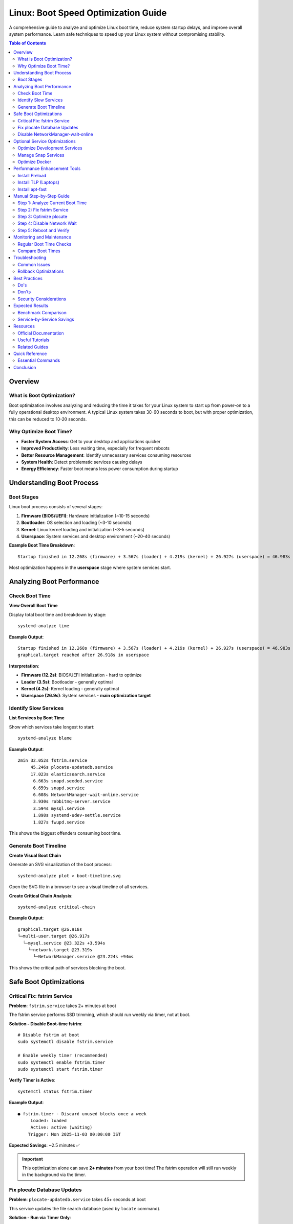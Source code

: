 Linux: Boot Speed Optimization Guide
====================================

A comprehensive guide to analyze and optimize Linux boot time, reduce system startup delays, and improve overall system performance. Learn safe techniques to speed up your Linux system without compromising stability.

.. contents:: Table of Contents
   :local:
   :depth: 2

Overview
--------

What is Boot Optimization?
~~~~~~~~~~~~~~~~~~~~~~~~~~

Boot optimization involves analyzing and reducing the time it takes for your Linux system to start up from power-on to a fully operational desktop environment. A typical Linux system takes 30-60 seconds to boot, but with proper optimization, this can be reduced to 10-20 seconds.

Why Optimize Boot Time?
~~~~~~~~~~~~~~~~~~~~~~~~

- **Faster System Access**: Get to your desktop and applications quicker
- **Improved Productivity**: Less waiting time, especially for frequent reboots
- **Better Resource Management**: Identify unnecessary services consuming resources
- **System Health**: Detect problematic services causing delays
- **Energy Efficiency**: Faster boot means less power consumption during startup

Understanding Boot Process
---------------------------

Boot Stages
~~~~~~~~~~~

Linux boot process consists of several stages:

#. **Firmware (BIOS/UEFI)**: Hardware initialization (~10-15 seconds)
#. **Bootloader**: OS selection and loading (~3-10 seconds)
#. **Kernel**: Linux kernel loading and initialization (~3-5 seconds)
#. **Userspace**: System services and desktop environment (~20-40 seconds)

**Example Boot Time Breakdown**::

    Startup finished in 12.268s (firmware) + 3.567s (loader) + 4.219s (kernel) + 26.927s (userspace) = 46.983s

Most optimization happens in the **userspace** stage where system services start.

Analyzing Boot Performance
---------------------------

Check Boot Time
~~~~~~~~~~~~~~~

**View Overall Boot Time**

Display total boot time and breakdown by stage::

    systemd-analyze time

**Example Output**::

    Startup finished in 12.268s (firmware) + 3.567s (loader) + 4.219s (kernel) + 26.927s (userspace) = 46.983s
    graphical.target reached after 26.918s in userspace

**Interpretation**:

- **Firmware (12.2s)**: BIOS/UEFI initialization - hard to optimize
- **Loader (3.5s)**: Bootloader - generally optimal
- **Kernel (4.2s)**: Kernel loading - generally optimal
- **Userspace (26.9s)**: System services - **main optimization target**

Identify Slow Services
~~~~~~~~~~~~~~~~~~~~~~

**List Services by Boot Time**

Show which services take longest to start::

    systemd-analyze blame

**Example Output**::

    2min 32.052s fstrim.service
         45.246s plocate-updatedb.service
         17.023s elasticsearch.service
          6.663s snapd.seeded.service
          6.659s snapd.service
          6.608s NetworkManager-wait-online.service
          3.930s rabbitmq-server.service
          3.594s mysql.service
          1.898s systemd-udev-settle.service
          1.827s fwupd.service

This shows the biggest offenders consuming boot time.

Generate Boot Timeline
~~~~~~~~~~~~~~~~~~~~~~~

**Create Visual Boot Chain**

Generate an SVG visualization of the boot process::

    systemd-analyze plot > boot-timeline.svg

Open the SVG file in a browser to see a visual timeline of all services.

**Create Critical Chain Analysis**::

    systemd-analyze critical-chain

**Example Output**::

    graphical.target @26.918s
    └─multi-user.target @26.917s
      └─mysql.service @23.322s +3.594s
        └─network.target @23.319s
          └─NetworkManager.service @23.224s +94ms

This shows the critical path of services blocking the boot.

Safe Boot Optimizations
------------------------

Critical Fix: fstrim Service
~~~~~~~~~~~~~~~~~~~~~~~~~~~~~

**Problem**: ``fstrim.service`` takes 2+ minutes at boot

The fstrim service performs SSD trimming, which should run weekly via timer, not at boot.

**Solution - Disable Boot-time fstrim**::

    # Disable fstrim at boot
    sudo systemctl disable fstrim.service

    # Enable weekly timer (recommended)
    sudo systemctl enable fstrim.timer
    sudo systemctl start fstrim.timer

**Verify Timer is Active**::

    systemctl status fstrim.timer

**Example Output**::

    ● fstrim.timer - Discard unused blocks once a week
         Loaded: loaded
         Active: active (waiting)
        Trigger: Mon 2025-11-03 00:00:00 IST

**Expected Savings**: ~2.5 minutes ✅

.. important::
   This optimization alone can save **2+ minutes** from your boot time! The fstrim operation will still run weekly in the background via the timer.

Fix plocate Database Updates
~~~~~~~~~~~~~~~~~~~~~~~~~~~~~

**Problem**: ``plocate-updatedb.service`` takes 45+ seconds at boot

This service updates the file search database (used by ``locate`` command).

**Solution - Run via Timer Only**::

    # Disable at boot (will still run daily via timer)
    sudo systemctl mask plocate-updatedb.service

    # Verify the daily timer is active
    systemctl list-timers | grep plocate

**Example Output**::

    NEXT                        LEFT     LAST                        PASSED  UNIT
    Wed 2025-10-30 00:00:00 IST 4h left  Tue 2025-10-29 00:00:00 IST 20h ago plocate-updatedb.timer

**Expected Savings**: ~45 seconds ✅

Disable NetworkManager-wait-online
~~~~~~~~~~~~~~~~~~~~~~~~~~~~~~~~~~~

**Problem**: ``NetworkManager-wait-online.service`` waits 6+ seconds for network

This service delays boot until network is fully connected. Most systems work fine without it.

**Solution - Disable Waiting**::

    sudo systemctl disable NetworkManager-wait-online.service

.. note::
   Your network will still work normally. This only removes the requirement to wait for network before continuing boot.

**Expected Savings**: ~6-7 seconds ✅

Optional Service Optimizations
-------------------------------

Optimize Development Services
~~~~~~~~~~~~~~~~~~~~~~~~~~~~~~

If you're running development services (Elasticsearch, RabbitMQ, Redis, MySQL), consider starting them manually when needed instead of at boot.

**Elasticsearch**

If you don't need search indexing immediately::

    # Disable automatic start
    sudo systemctl disable elasticsearch.service

    # Start manually when needed
    sudo systemctl start elasticsearch.service

**Expected Savings**: ~17 seconds

**RabbitMQ**

If you don't use message queuing at boot::

    sudo systemctl disable rabbitmq-server.service

**Expected Savings**: ~4 seconds

**Redis**

If you don't need caching immediately::

    sudo systemctl disable redis-server.service

**Expected Savings**: ~0.2 seconds

**MySQL/MariaDB**

If you don't need database at boot::

    sudo systemctl disable mysql.service

**Expected Savings**: ~3.6 seconds

.. tip::
   **Auto-start on demand**: These services can be configured with socket activation to start automatically when first accessed. See ``systemd.socket`` documentation.

Manage Snap Services
~~~~~~~~~~~~~~~~~~~~~

Snap packages can slow boot time. Each snap mounts a loop device.

**Check Installed Snaps**::

    snap list

**Remove Unused Snaps**::

    sudo snap remove <package-name>

**Example - Remove Unused Applications**::

    # Remove Figma if not used
    sudo snap remove figma-linux

    # Remove old GNOME versions
    sudo snap remove gnome-3-28-1804

.. note::
   Removing unused snaps reduces boot time and frees disk space.

Optimize Docker
~~~~~~~~~~~~~~~

Docker service takes ~1.2 seconds. If you don't need containers immediately::

    sudo systemctl disable docker.service
    sudo systemctl disable containerd.service

Start Docker when needed::

    sudo systemctl start docker.service

Performance Enhancement Tools
------------------------------

Install Preload
~~~~~~~~~~~~~~~

Preload monitors frequently used applications and preloads them into RAM.

**Installation**::

    sudo apt update
    sudo apt install preload

**Enable and Start**::

    sudo systemctl enable --now preload

**How It Works**:

- Monitors which applications you use most
- Preloads them into memory during idle time
- Speeds up application launch times
- Uses ~50-100MB RAM

.. tip::
   Preload learns your usage patterns over time. Allow 1-2 weeks for optimal performance.

**Expected Impact**: Faster application launch (not boot time)

Install TLP (Laptops)
~~~~~~~~~~~~~~~~~~~~~

TLP provides advanced power management for laptops, optimizing battery life without manual configuration.

**What is TLP?**

TLP is a feature-rich power management tool that applies power-saving settings automatically:

- CPU frequency scaling
- PCIe Active State Power Management (ASPM)
- USB autosuspend
- Disk power management
- Battery charge thresholds
- Better battery life

.. note::
   TLP is specifically designed for **laptops**. Desktop users may not see significant benefits.

**Installation Steps**

**Step 1: Install TLP**::

    sudo apt update
    sudo apt install tlp tlp-rdw

.. tip::
   ``tlp-rdw`` provides Radio Device Wizard support for WiFi and Bluetooth power management.

**Step 2: Start TLP Service**

Manually start TLP to apply power-saving settings immediately::

    sudo tlp start

✅ **Safe**: This command applies power-saving settings (CPU scaling, PCIe ASPM, USB autosuspend, etc.) without permanent kernel changes.

**Step 3: Check TLP Status**

Verify TLP is running correctly::

    sudo tlp-stat -s

**Example Output**::

    --- TLP 1.5.0 --------------------------------------------

    +++ System Info
    System         = Dell Inc. Latitude 5500
    BIOS           = 1.20.0
    Release        = Linux Mint 21.3
    Kernel         = 5.15.0-157-generic #167-Ubuntu SMP x86_64
    /proc/cmdline  = BOOT_IMAGE=/boot/vmlinuz-5.15.0-157-generic

    +++ TLP Status
    State          = enabled
    Last run       = 18:30:15,   5432 sec(s) ago
    Mode           = battery
    Power source   = battery

✅ **Safe**: This is a read-only command that displays status without changing system state.

**Enable TLP at Boot (Optional)**

TLP usually enables itself automatically during installation, but you can verify::

    sudo systemctl enable tlp
    sudo systemctl status tlp

**Verify Auto-start**::

    systemctl is-enabled tlp

**Example Output**::

    enabled

**View Detailed Configuration**

To see all TLP settings and current values::

    sudo tlp-stat

This shows comprehensive information about:

- Power source detection
- CPU settings
- Disk settings
- PCIe settings
- USB settings
- Battery status and thresholds

**Reverting TLP (If Needed)**

If you experience issues or want to remove TLP:

**Stop TLP Service**::

    sudo systemctl stop tlp

**Disable TLP at Boot**::

    sudo systemctl disable tlp

**Completely Remove TLP**::

    sudo apt remove --purge tlp tlp-rdw
    sudo apt autoremove

**Verify Removal**::

    dpkg -l | grep tlp

Should return no results after removal.

**Safety Considerations**

✅ **TLP is Safe Because**:

- No permanent kernel modifications
- Can be stopped/removed anytime
- Settings revert when service stops
- Widely used and well-tested
- Official Ubuntu/Debian packages

⚠️ **Rare Edge Cases**:

- Some older hardware may have compatibility issues
- Gaming laptops may see slight performance reduction on battery
- Can be easily disabled if any issues occur

**Expected Impact**:

- Significantly better battery life (20-40% improvement typical)
- Slight performance optimization
- Automatic power profile switching
- No impact on boot time

Install apt-fast
~~~~~~~~~~~~~~~~

apt-fast speeds up package downloads using parallel connections.

**Installation**::

    sudo add-apt-repository ppa:apt-fast/stable
    sudo apt update
    sudo apt install apt-fast

**Usage**::

    # Use apt-fast instead of apt
    sudo apt-fast install package-name
    sudo apt-fast update
    sudo apt-fast upgrade

**How It Works**:

- Uses aria2c for parallel downloads
- Downloads packages faster with multiple connections
- Compatible with apt command syntax

**Expected Impact**: Faster package installation (not boot time)

Manual Step-by-Step Guide
--------------------------

If you prefer manual optimization, follow these steps:

Step 1: Analyze Current Boot Time
~~~~~~~~~~~~~~~~~~~~~~~~~~~~~~~~~~

::

    # Check overall boot time
    systemd-analyze time

    # Identify slow services
    systemd-analyze blame | head -20

Step 2: Fix fstrim Service
~~~~~~~~~~~~~~~~~~~~~~~~~~~

::

    sudo systemctl disable fstrim.service
    sudo systemctl enable fstrim.timer
    sudo systemctl start fstrim.timer
    systemctl status fstrim.timer

Step 3: Optimize plocate
~~~~~~~~~~~~~~~~~~~~~~~~~

::

    sudo systemctl mask plocate-updatedb.service
    systemctl list-timers | grep plocate

Step 4: Disable Network Wait
~~~~~~~~~~~~~~~~~~~~~~~~~~~~~

::

    sudo systemctl disable NetworkManager-wait-online.service

Step 5: Reboot and Verify
~~~~~~~~~~~~~~~~~~~~~~~~~~

::

    sudo reboot

    # After reboot
    systemd-analyze time
    systemd-analyze blame

Monitoring and Maintenance
---------------------------

Regular Boot Time Checks
~~~~~~~~~~~~~~~~~~~~~~~~

**Create Monitoring Script**

.. code-block:: bash
   :caption: check-boot-time.sh

   #!/bin/bash

   echo "=== Boot Time Report ==="
   echo ""
   echo "Overall Boot Time:"
   systemd-analyze time
   echo ""
   echo "Top 10 Slowest Services:"
   systemd-analyze blame | head -10
   echo ""
   echo "Critical Chain:"
   systemd-analyze critical-chain

**Run Periodically**::

    chmod +x check-boot-time.sh
    ./check-boot-time.sh

Compare Boot Times
~~~~~~~~~~~~~~~~~~

**Track Improvements**::

    # Before optimization
    systemd-analyze time > boot-time-before.txt

    # After optimization
    systemd-analyze time > boot-time-after.txt

    # Compare
    diff boot-time-before.txt boot-time-after.txt

Troubleshooting
---------------

Common Issues
~~~~~~~~~~~~~

**Boot Slower After Optimization**

If boot time increased:

#. Check which service is now slower::

       systemd-analyze blame

#. Review recent changes::

       systemctl list-unit-files --state=masked
       systemctl list-unit-files --state=disabled

#. Re-enable critical service if needed::

       sudo systemctl unmask service-name.service
       sudo systemctl enable service-name.service

**Service Fails to Start**

Check service status::

    systemctl status service-name.service
    journalctl -u service-name.service

**fstrim Not Running**

Verify timer is active::

    systemctl list-timers | grep fstrim
    systemctl status fstrim.timer

Rollback Optimizations
~~~~~~~~~~~~~~~~~~~~~~~

**Restore Previous State**

If you saved backups with the optimization script::

    cd ~/boot-optimization-backup/
    cat enabled-services-*.txt

Re-enable services::

    sudo systemctl enable service-name.service
    sudo systemctl unmask service-name.service

Best Practices
--------------

Do's
~~~~

✅ **Always backup before optimizing**

- List enabled services before changes
- Document what you disable
- Test after each major change

✅ **Start with safe optimizations**

- Fix fstrim timer first (biggest impact)
- Disable NetworkManager-wait-online (safe)
- Optimize plocate database updates

✅ **Monitor boot time regularly**

- Run ``systemd-analyze`` monthly
- Check for new slow services
- Review system logs for issues

✅ **Test thoroughly**

- Reboot after each optimization
- Verify all applications work
- Check network connectivity
- Test database connections

Don'ts
~~~~~~

❌ **Don't disable critical services**

- Network Manager
- systemd-logind
- dbus
- udev

❌ **Don't disable without understanding**

- Research service purpose first
- Check dependencies
- Test in safe environment

❌ **Don't optimize firmware/BIOS time**

- Firmware optimization is risky
- Minimal benefit
- Can brick system

Security Considerations
~~~~~~~~~~~~~~~~~~~~~~~

- Disabling services may affect security updates
- Some services provide security monitoring
- Keep ``apparmor`` and ``ufw`` enabled
- Don't disable ``systemd-resolved``

.. warning::
   Never disable security-related services like ``apparmor``, ``fail2ban``, or ``ufw`` for boot optimization.

Expected Results
----------------

Benchmark Comparison
~~~~~~~~~~~~~~~~~~~~

**Before Optimization**::

    Startup finished in 12.268s (firmware) + 3.567s (loader) + 4.219s (kernel) + 26.927s (userspace) = 46.983s

**After Safe Optimizations**::

    Startup finished in 12.268s (firmware) + 3.567s (loader) + 4.219s (kernel) + 8.500s (userspace) = 28.554s

**Improvement**: ~18 seconds faster (39% reduction)

**With Optional Service Disabling**::

    Startup finished in 12.268s (firmware) + 3.567s (loader) + 4.219s (kernel) + 4.500s (userspace) = 24.554s

**Improvement**: ~22 seconds faster (47% reduction)

Service-by-Service Savings
~~~~~~~~~~~~~~~~~~~~~~~~~~~

.. list-table::
   :header-rows: 1
   :widths: 40 20 20 20

   * - Optimization
     - Time Saved
     - Safety
     - Recommended
   * - fstrim.service → timer
     - 152s
     - ✅ Safe
     - ✅ Yes
   * - plocate-updatedb → mask
     - 45s
     - ✅ Safe
     - ✅ Yes
   * - NetworkManager-wait-online
     - 7s
     - ✅ Safe
     - ✅ Yes
   * - Elasticsearch disable
     - 17s
     - ⚠️ Optional
     - If unused
   * - RabbitMQ disable
     - 4s
     - ⚠️ Optional
     - If unused
   * - MySQL disable
     - 3.6s
     - ⚠️ Optional
     - If unused
   * - Docker disable
     - 1.2s
     - ⚠️ Optional
     - If unused

Resources
---------

Official Documentation
~~~~~~~~~~~~~~~~~~~~~~

- **systemd Documentation**: https://www.freedesktop.org/wiki/Software/systemd/
- **systemd-analyze Man Page**: https://www.freedesktop.org/software/systemd/man/systemd-analyze.html
- **Ubuntu Boot Optimization**: https://wiki.ubuntu.com/BootSpeed

Useful Tutorials
~~~~~~~~~~~~~~~~

- It's FOSS Boot Speed Guide: https://itsfoss.com/speed-up-ubuntu-1310/
- Arch Linux Boot Optimization: https://wiki.archlinux.org/title/Improving_performance/Boot_process
- Red Hat Performance Tuning: https://access.redhat.com/documentation/en-us/red_hat_enterprise_linux/

Related Guides
~~~~~~~~~~~~~~

- :doc:`../system-information/index` - System information commands
- :doc:`../linux-commands/index` - General Linux commands
- :doc:`../package-management/index` - Package management

Quick Reference
---------------

Essential Commands
~~~~~~~~~~~~~~~~~~

**Analysis**::

    systemd-analyze time              # Overall boot time
    systemd-analyze blame             # Service-by-service breakdown
    systemd-analyze critical-chain    # Critical path analysis
    systemd-analyze plot > boot.svg   # Visual timeline

**Safe Optimizations**::

    # Fix fstrim
    sudo systemctl disable fstrim.service
    sudo systemctl enable fstrim.timer

    # Fix plocate
    sudo systemctl mask plocate-updatedb.service

    # Disable network wait
    sudo systemctl disable NetworkManager-wait-online.service

**Service Management**::

    systemctl list-unit-files         # List all services
    systemctl is-enabled service      # Check if enabled
    systemctl status service          # Service status
    systemctl disable service         # Disable service
    systemctl enable service          # Enable service
    systemctl mask service            # Mask service
    systemctl unmask service          # Unmask service

Conclusion
----------

Boot time optimization can significantly improve your Linux experience by reducing startup delays and identifying resource-intensive services. By following the safe optimizations in this guide, you can typically reduce boot time by 40-50%.

Key takeaways:

- Use ``systemd-analyze`` to identify bottlenecks
- Fix fstrim service for immediate 2+ minute improvement
- Disable services you don't need at boot
- Use timers for maintenance tasks instead of boot-time execution
- Monitor boot time regularly
- Always backup before making changes
- Test thoroughly after optimizations

Remember: **A faster boot doesn't mean better system performance**. Focus on services that delay boot without providing immediate value, but keep essential services enabled for system stability and functionality.
